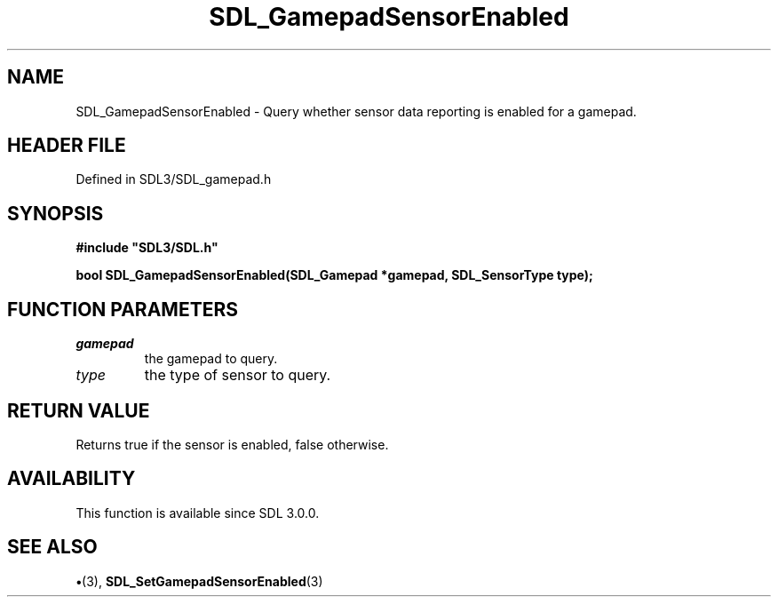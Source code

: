 .\" This manpage content is licensed under Creative Commons
.\"  Attribution 4.0 International (CC BY 4.0)
.\"   https://creativecommons.org/licenses/by/4.0/
.\" This manpage was generated from SDL's wiki page for SDL_GamepadSensorEnabled:
.\"   https://wiki.libsdl.org/SDL_GamepadSensorEnabled
.\" Generated with SDL/build-scripts/wikiheaders.pl
.\"  revision SDL-preview-3.1.3
.\" Please report issues in this manpage's content at:
.\"   https://github.com/libsdl-org/sdlwiki/issues/new
.\" Please report issues in the generation of this manpage from the wiki at:
.\"   https://github.com/libsdl-org/SDL/issues/new?title=Misgenerated%20manpage%20for%20SDL_GamepadSensorEnabled
.\" SDL can be found at https://libsdl.org/
.de URL
\$2 \(laURL: \$1 \(ra\$3
..
.if \n[.g] .mso www.tmac
.TH SDL_GamepadSensorEnabled 3 "SDL 3.1.3" "Simple Directmedia Layer" "SDL3 FUNCTIONS"
.SH NAME
SDL_GamepadSensorEnabled \- Query whether sensor data reporting is enabled for a gamepad\[char46]
.SH HEADER FILE
Defined in SDL3/SDL_gamepad\[char46]h

.SH SYNOPSIS
.nf
.B #include \(dqSDL3/SDL.h\(dq
.PP
.BI "bool SDL_GamepadSensorEnabled(SDL_Gamepad *gamepad, SDL_SensorType type);
.fi
.SH FUNCTION PARAMETERS
.TP
.I gamepad
the gamepad to query\[char46]
.TP
.I type
the type of sensor to query\[char46]
.SH RETURN VALUE
Returns true if the sensor is enabled, false otherwise\[char46]

.SH AVAILABILITY
This function is available since SDL 3\[char46]0\[char46]0\[char46]

.SH SEE ALSO
.BR \(bu (3),
.BR SDL_SetGamepadSensorEnabled (3)
